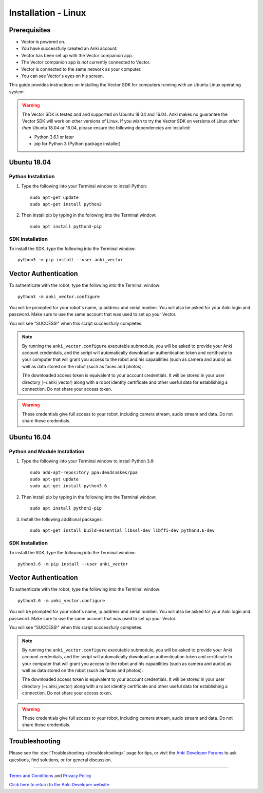 .. _install-linux:

####################
Installation - Linux
####################

^^^^^^^^^^^^^
Prerequisites
^^^^^^^^^^^^^

* Vector is powered on.
* You have successfully created an Anki account.
* Vector has been set up with the Vector companion app.
* The Vector companion app is *not* currently connected to Vector.
* Vector is connected to the same network as your computer.
* You can see Vector's eyes on his screen.


This guide provides instructions on installing the Vector SDK for computers running with an Ubuntu Linux operating system.

.. warning:: The Vector SDK is tested and and supported on Ubuntu 18.04 and 16.04. Anki makes no guarantee the Vector SDK will work on other versions of Linux.  If you wish to try the Vector SDK on versions of Linux *other than* Ubuntu 18.04 or 16.04, please ensure the following dependencies are installed:

  * Python 3.6.1 or later
  * pip for Python 3 (Python package installer)



^^^^^^^^^^^^
Ubuntu 18.04
^^^^^^^^^^^^

"""""""""""""""""""
Python Installation
"""""""""""""""""""

1. Type the following into your Terminal window to install Python::

    sudo apt-get update
    sudo apt-get install python3

2. Then install pip by typing in the following into the Terminal window::

    sudo apt install python3-pip

""""""""""""""""
SDK Installation
""""""""""""""""

To install the SDK, type the following into the Terminal window::

    python3 -m pip install --user anki_vector

^^^^^^^^^^^^^^^^^^^^^
Vector Authentication
^^^^^^^^^^^^^^^^^^^^^

To authenticate with the robot, type the following into the Terminal window::

    python3 -m anki_vector.configure

You will be prompted for your robot's name, ip address and serial number. You will also be asked for your Anki login and password. Make sure to use the same account that was used to set up your Vector.

You will see "SUCCESS!" when this script successfully completes.

.. note:: By running the ``anki_vector.configure`` executable submodule, you will be asked to provide your Anki account credentials, and the script will automatically download an authentication token and certificate to your computer that will grant you access to the robot and his capabilities (such as camera and audio) as well as data stored on the robot (such as faces and photos).

  The downloaded access token is equivalent to your account credentials. It will be stored in your user directory (~/.anki_vector) along with a robot identity certificate and other useful data for establishing a connection. Do not share your access token.

.. warning:: These credentials give full access to your robot, including camera stream, audio stream and data. Do not share these credentials.



^^^^^^^^^^^^
Ubuntu 16.04
^^^^^^^^^^^^

""""""""""""""""""""""""""""""
Python and Module Installation
""""""""""""""""""""""""""""""

1. Type the following into your Terminal window to install Python 3.6::

    sudo add-apt-repository ppa:deadsnakes/ppa
    sudo apt-get update
    sudo apt-get install python3.6

2. Then install pip by typing in the following into the Terminal window::

    sudo apt install python3-pip

3. Install the following additional packages::

    sudo apt-get install build-essential libssl-dev libffi-dev python3.6-dev


""""""""""""""""
SDK Installation
""""""""""""""""

To install the SDK, type the following into the Terminal window::

    python3.6 -m pip install --user anki_vector

^^^^^^^^^^^^^^^^^^^^^
Vector Authentication
^^^^^^^^^^^^^^^^^^^^^

To authenticate with the robot, type the following into the Terminal window::

    python3.6 -m anki_vector.configure

You will be prompted for your robot's name, ip address and serial number. You will also be asked for your Anki login and password. Make sure to use the same account that was used to set up your Vector.

You will see "SUCCESS!" when this script successfully completes.

.. note:: By running the ``anki_vector.configure`` executable submodule, you will be asked to provide your Anki account credentials, and the script will automatically download an authentication token and certificate to your computer that will grant you access to the robot and his capabilities (such as camera and audio) as well as data stored on the robot (such as faces and photos).

  The downloaded access token is equivalent to your account credentials. It will be stored in your user directory (~/.anki_vector) along with a robot identity certificate and other useful data for establishing a connection. Do not share your access token.

.. warning:: These credentials give full access to your robot, including camera stream, audio stream and data. Do not share these credentials.


^^^^^^^^^^^^^^^
Troubleshooting
^^^^^^^^^^^^^^^

Please see the :doc:`Troubleshooting </troubleshooting>` page for tips, or visit the `Anki Developer Forums <https://forums.anki.com/>`_ to ask questions, find solutions, or for general discussion.

----

`Terms and Conditions <https://www.anki.com/en-us/company/terms-and-conditions>`_ and `Privacy Policy <https://www.anki.com/en-us/company/privacy>`_

`Click here to return to the Anki Developer website. <https://developer.anki.com>`_
